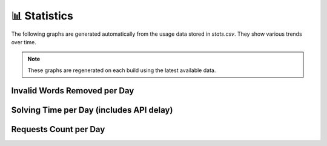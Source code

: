📊 Statistics
============

The following graphs are generated automatically from the usage data
stored in `stats.csv`. They show various trends over time.

.. note::
   These graphs are regenerated on each build using the latest available data.

Invalid Words Removed per Day
-----------------------------

.. image:: img/invalid_word_removed_count_per_day.png
   :alt: Invalid words removed per day
   :width: 100%
   :align: center

Solving Time per Day (includes API delay)
-----------------------------------------

.. image:: img/solving_time_per_day.png
   :alt: Solving time per day with API delay
   :width: 100%
   :align: center

Requests Count per Day
----------------------

.. image:: img/requests_count_per_day.png
   :alt: Requests count per day
   :width: 100%
   :align: center
